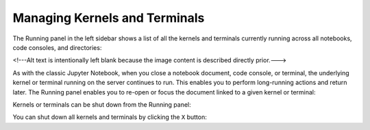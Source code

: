 .. _running:

Managing Kernels and Terminals
==============================

The Running panel in the left sidebar shows a list of all the kernels and
terminals currently running across all notebooks, code consoles, and
directories:

.. image:: ../images/running-layout.png
   :align: center
   :class: jp-screenshot
   :alt:

<!---Alt text is intentionally left blank because the image content is described directly prior.--->

.. _reopen-document:

As with the classic Jupyter Notebook, when you close a notebook
document, code console, or terminal, the underlying kernel or terminal
running on the server continues to run. This enables you to perform
long-running actions and return later. The Running panel enables you to
re-open or focus the document linked to a given kernel or terminal:

.. raw:: html

  <div class="jp-youtube-video">
     <iframe src="https://www.youtube-nocookie.com/embed/gDM5lwU6Dmo?rel=0&amp;showinfo=0" frameborder="0" allow="autoplay; encrypted-media" allowfullscreen></iframe>
  </div>

.. _shutdown-kernel:

Kernels or terminals can be shut down from the Running panel:

.. raw:: html

  <div class="jp-youtube-video">
     <iframe src="https://www.youtube-nocookie.com/embed/PBDN9AJWBlw?rel=0&amp;showinfo=0" frameborder="0" allow="autoplay; encrypted-media" allowfullscreen></iframe>
  </div>

.. _shutdown-all-kernels:

You can shut down all kernels and terminals by clicking the ``X``
button:

.. raw:: html

  <div class="jp-youtube-video">
     <iframe src="https://www.youtube-nocookie.com/embed/tOjequ-46Qc?rel=0&amp;showinfo=0" frameborder="0" allow="autoplay; encrypted-media" allowfullscreen></iframe>
  </div>
